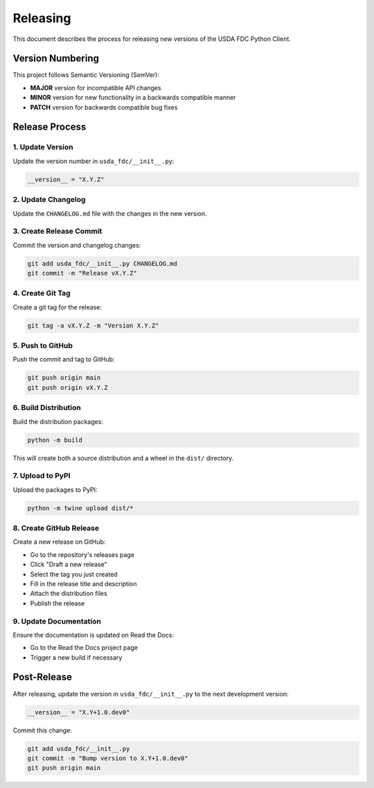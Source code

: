 Releasing
=========

This document describes the process for releasing new versions of the USDA FDC Python Client.

Version Numbering
---------------

This project follows Semantic Versioning (SemVer):

- **MAJOR** version for incompatible API changes
- **MINOR** version for new functionality in a backwards compatible manner
- **PATCH** version for backwards compatible bug fixes

Release Process
-------------

1. Update Version
~~~~~~~~~~~~~~~

Update the version number in ``usda_fdc/__init__.py``:

.. code-block:: python

   __version__ = "X.Y.Z"

2. Update Changelog
~~~~~~~~~~~~~~~~

Update the ``CHANGELOG.md`` file with the changes in the new version.

3. Create Release Commit
~~~~~~~~~~~~~~~~~~~~~

Commit the version and changelog changes:

.. code-block:: bash

   git add usda_fdc/__init__.py CHANGELOG.md
   git commit -m "Release vX.Y.Z"

4. Create Git Tag
~~~~~~~~~~~~~~

Create a git tag for the release:

.. code-block:: bash

   git tag -a vX.Y.Z -m "Version X.Y.Z"

5. Push to GitHub
~~~~~~~~~~~~~~

Push the commit and tag to GitHub:

.. code-block:: bash

   git push origin main
   git push origin vX.Y.Z

6. Build Distribution
~~~~~~~~~~~~~~~~~~

Build the distribution packages:

.. code-block:: bash

   python -m build

This will create both a source distribution and a wheel in the ``dist/`` directory.

7. Upload to PyPI
~~~~~~~~~~~~~~

Upload the packages to PyPI:

.. code-block:: bash

   python -m twine upload dist/*

8. Create GitHub Release
~~~~~~~~~~~~~~~~~~~~~

Create a new release on GitHub:

- Go to the repository's releases page
- Click "Draft a new release"
- Select the tag you just created
- Fill in the release title and description
- Attach the distribution files
- Publish the release

9. Update Documentation
~~~~~~~~~~~~~~~~~~~~

Ensure the documentation is updated on Read the Docs:

- Go to the Read the Docs project page
- Trigger a new build if necessary

Post-Release
-----------

After releasing, update the version in ``usda_fdc/__init__.py`` to the next development version:

.. code-block:: python

   __version__ = "X.Y+1.0.dev0"

Commit this change:

.. code-block:: bash

   git add usda_fdc/__init__.py
   git commit -m "Bump version to X.Y+1.0.dev0"
   git push origin main